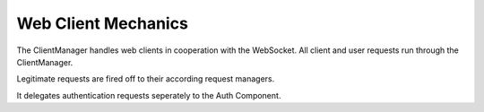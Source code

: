 Web Client Mechanics
====================

The ClientManager handles web clients in cooperation with the WebSocket.
All client and user requests run through the ClientManager.

Legitimate requests are fired off to their according request managers.

It delegates authentication requests seperately to the Auth Component.